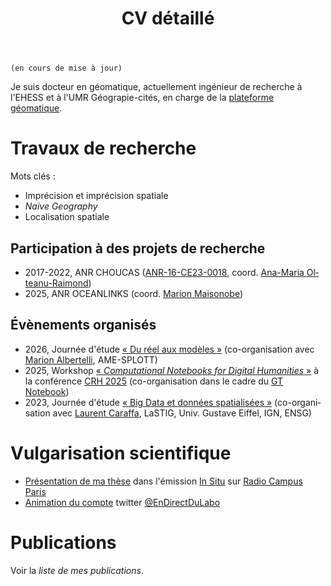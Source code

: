 #+TITLE:CV détaillé
#+slug:cv
#+OPTIONS: num:nil toc:nil
#+LANGUAGE:fr

~(en cours de mise à jour)~

Je suis docteur en géomatique, actuellement ingénieur de recherche à l'EHESS et à l'UMR Géograpie-cités, en charge de la [[https://psigehess.hypotheses.org/][plateforme géomatique]].


* Travaux de recherche

Mots clés :

- Imprécision et imprécision spatiale
- /Naive Geography/
- Localisation spatiale

** Antérieurs à la thèse :noexport:

Mes premières activités de recherche ont pris place au sein de l’ANR
SoDeMoMed, projet où j’ai effectué un stage en licence 3, et auquel
j’ai été rattaché lors de la réalisation de mes mémoires de master 1
et de master 2 (SDS). Durant cette période, mon travail portait sur
l’analyse diachronique de la distribution de la population, et sur
l’identification des facteurs climatiques l’ayant influencée. Au cours
de mon master 1 j’ai abordé cette question en me penchant sur
l’ensemble du bassin méditerranéen, et j’ai ensuite approfondi en
master 2, où je n’ai travaillé que sur la France métropolitaine, mais
à l’échelle communale et sur le temps long (1793-1999). À la suite de
mon master Carthagéo j’ai effectué un stage au sein de l’ERC
WorldSeastem, prolongé par deux contrats d’ingénieur d’études. Ma
mission première était de développer une plate-forme de visualisation
de données maritimes historiques extraites des archives de la Lloyd’s,
mais j’ai également eu l’occasion de travailler sur des problématiques
de recherche. La question que j’ai principalement traitée est celle du
traitement, de l’analyse et de la représentation des données de flux
dont nous disposions.

** Travaux de thèse :noexport:

Ma thèse de doctorat a été réalisée dans le cadre du projet [[http://choucas.ign.fr/][Choucas]], dont l’objectif est de développer des
méthodes et des outils permettant aux secouristes des pelotons de
gendarmerie de haute-montagne (PGHM) de localiser plus efficacement
les personnes perdues ou blessées en montagne, et ne pouvant pas
décrire leur position avec suffisamment de précision. Cela passe par
le développement d’outils d’aide à la décision, par l’enrichissement
des données métier à la disposition des secouristes, par le
développement d’interfaces IHM, et par l’automatisation de la
spatialisation des positions écrites oralement. Mon travail de thèse
portait plus spécifiquement sur ce dernier point. Mon objectif était
de développer une méthode permettant d’identifier la position de la
victime contactant les secours à partir des indications données par
téléphone. Pour ce faire j’ai développé une méthode fondée sur un
principe de décomposition.  L’ensemble des indices donnés par la
victime pour décrire sa position (ex. « Je suis sous une route », « Je
suis proche d’un chalet ») sont spatialisés indépendamment, puis
fusionnés, de manière à construire la zone correspondant à l’ensemble
de ces descriptions. Pour permettre la prise en compte de
l’imprécision, inhérente à une description orale de position, la
méthode proposée s’appuie sur la théorie des sous- ensembles
flous. Chaque des zones spatialisant un indice de localisation donné
est représentée sous la forme d’un sous-ensemble flou, ce qui permet
une meilleure modélisation des transitions entre la zone correspondant
à l’indice de localisation et celle qui n’y correspond pas.

** Travaux postérieurs à la thèse :noexport:

A la suite de ma thèse j’ai travaillé quelques mois en tant que
post-doctorant au sein de l’ANR CORES 3 . L’objectif premier de ce
projet est d’étudier l’impact des applications cartographiques, et
plus spécifiquement les application de cartographie participatives
(i.e. qui montrent en permanence les mouvements des autres
utilisateurs), sur les déplacements piétons en milieu urbain,
l’hypothèse majeure du projet étant que plus les utilisateurs
disposent d’une application riche en informations, moins ils ne
retiennent la structure spatiale de la zone qu’ils parcourent. Pour
répondre à cette question un ensemble d’expérimentations ont été
menées avant mon arrivée. Ces dernières consistaient à demander à des
volontaires de parcourir librement pendant une heure, une zone
préalablement délimitée, dans le but d’en dessiner une carte la plus
précise possible. Lors de son déplacement, chaque volontaire disposait
d’une application cartographique, dont le fonctionnement pouvait était
adapté pour chaque groupe d’utilisateur (GPS activé ou non,
visualisation de la position des autres utilisateurs ou non, etc.). Au
sein de ce projet mon rôle était de mettre en place une méthode
permettant d’analyser les données produites lors de ces
expérimentations, de manière à quantifier l’impact de la nature de
l’application de cartographie utilisée sur la représentation spatiale
de la zone visitée.

Ma récente participation à l’ANR HITI 4 s’inscrit à la suite de ma
collaboration avec les chercheurs de l’ANR CORES. L’objectif du projet
HITI est d’analyser les représentations spatiales des zones de pêche
par les pécheurs lagunaires de Moorea (Polynésie française). En effet,
les représentations cartographiques traditionnelles (cartes zénithales
délimitant l’espace géographique de manière nette) ne sont pas un
outil à même de rendre compte de la représentation locale de la
délimitation du lagon, ce dernier étant perçu comme un continuum et
non comme une rupture nette. Une des pistes méthodologiques envisagées
et de faire appel à la théorie des sous-ensembles flous de manière à
définir et traiter des objets géographiques aux délimitations
imprécises, de manière analogue à la démarche proposée dans ma
thèse. Ma fonction au sein de projet consiste donc à apporter un
support scientifique et technique sur cette question.

** Participation à des projets de recherche

- 2017-2022, ANR CHOUCAS ([[https://anr.fr/Projet-ANR-16-CE23-0018][ANR-16-CE23-0018]], coord. [[https://orcid.org/0000-0002-1101-1333][Ana-Maria Olteanu-Raimond]])
- 2025, ANR OCEANLINKS (coord. [[https://orcid.org/0000-0002-2968-9038][Marion Maisonobe]])

** Évaluations  :noexport:

+ 2021 Revue Geomatica
+ 2022 Hypelion

** Évènements organisés
+ 2026, Journée d'étude [[https://dphn.parisgeo.cnrs.fr/journee/modeliser_le_reel.html][« Du réel aux modèles »]] (co-organisation avec [[https://orcid.org/0009-0005-0983-388X][Marion Albertelli]], AME-SPLOTT)
+ 2025, Workshop [[https://2025.computational-humanities-research.org/workshops/][« /Computational Notebooks for Digital Humanities/ »]] à la conférence [[https://2025.computational-humanities-research.org/][CRH 2025]] (co-organisation dans le cadre du [[https://gt-notebook.gitpages.huma-num.fr/site_quarto/][GT Notebook]])
+ 2023, Journée d'étude [[https://mbunel.github.io/journee-BigDataGeographiques-2023/][« Big Data et données spatialisées »]] (co-organisation avec [[https://orcid.org/0000-0002-8676-8058][Laurent Caraffa]], LaSTIG, Univ. Gustave Eiffel, IGN, ENSG)

* Enseignements :noexport:

Voir la [[url_for:pages,slug=cours][liste complète]].


* Encadrement                                                      :noexport:

- IGAST erreur
- Matthieu
- Jade
- Gaspard
- T et G

* Vulgarisation scientifique
- [[https://www.radiocampusparis.org/insitu15-la-high-tech-au-service-des-secours-en-montagne-2-19/#embed][Présentation de ma thèse]] dans l'émission [[https://www.radiocampusparis.org/in-situ/][In Situ]] sur [[https://www.radiocampusparis.org][Radio Campus Paris]]
- [[https://twitter.com/EnDirectDuLabo/status/1092344316578676736][Animation du compte]] twitter [[https://twitter.com/EnDirectDuLabo][@EnDirectDuLabo]]

* Activités de développement                                       :noexport:

** Collaboration à des projets libres

* Cursus universitaire                                             :noexport:

Je suis titulaire d'une licence en géographie (2010-2013), d'un master
2 recherche en géographie quantitative (master /structures et
dynamiques spatiales,/ 2015) et d'un master professionnel en
cathographie et géomatique (/master Carthagéo,/ 2016).

#+CAPTION: fdjslkfj
#+ATTR_HTML: :border 2 :rules groups :frame hsides :cellspacing 0 :cellpadding 6
|    Période | Formation             | Université                    |
|------------+-----------------------+-------------------------------|
| 2017--2021 | Doctorat en STIG      | Université Gustave Eiffel     |
| 2015--2016 | Master 2 Carthagéo    | Université Panthéon--Sorbonne |
| 2014--2015 | Master 2 SDS          | Aix-Marseille Université      |
| 2013--2014 | Master 1 Géographie   | Aix-Marseille Université      |
| 2010--2013 | Licence de Géographie | Université de Provence        |
|------------+-----------------------+-------------------------------|

* Publications
#+BEGIN_see
Voir la [[url_for:pages,slug=publications][liste de mes publications]].
#+END_see

